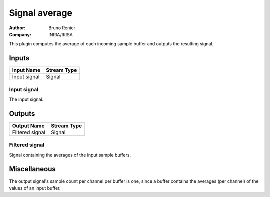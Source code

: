 .. _Doc_BoxAlgorithm_SignalAverage:

Signal average
==============

.. container:: attribution

   :Author:
      Bruno Renier
   :Company:
      INRIA/IRISA

.. image:: images/Doc_BoxAlgorithm_SignalAverage.png

This plugin computes the average of each incoming sample
buffer and outputs the resulting signal.

Inputs
------

.. csv-table::
   :header: "Input Name", "Stream Type"

   "Input signal", "Signal"

Input signal
~~~~~~~~~~~~

The input signal.

Outputs
-------

.. csv-table::
   :header: "Output Name", "Stream Type"

   "Filtered signal", "Signal"

Filtered signal
~~~~~~~~~~~~~~~

Signal containing the averages of the input sample buffers.

.. _Doc_BoxAlgorithm_SignalAverage_Miscellaneous:

Miscellaneous
-------------

The output signal's sample count per channel per buffer is one,
since a buffer contains the averages (per channel) of the values
of an input buffer.

